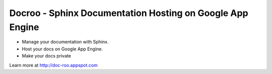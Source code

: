 Docroo - Sphinx Documentation Hosting on Google App Engine
==========================================================

.. image:: https://raw.githubusercontent.com/alteroo/docroo/master/_static/docroo-logo.png

- Manage your documentation with Sphinx. 
- Host your docs on Google App Engine.
- Make your docs private

Learn more at http://doc-roo.appspot.com
